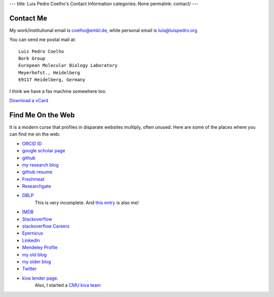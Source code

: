 ---
title: Luis Pedro Coelho's Contact Information
categories: None
permalink: contact/
---

Contact Me
==========

My work/institutional email is coelho@embl.de, while personal email is
luis@luispedro.org

You can send me postal mail at::

    Luis Pedro Coelho
    Bork Group
    European Molecular Biology Laboratory
    Meyerhofst., Heidelberg
    69117 Heidelberg, Germany

I think we have a fax machine somewhere too.

`Download a vCard </files/Luis_Pedro_Coelho.vcf>`_

Find Me On the Web
==================

It is a modern curse that profiles in disparate websites multiply, often unused. Here are some of the places where you can find me on the web:

- `ORCID ID <https://orcid.org/0000-0002-9280-7885>`__
- `google scholar page <http://scholar.google.com/citations?user=qTYua0cAAAAJ&hl=en>`_
- `github <http://www.github.com/luispedro>`_
- `my research blog <http://metarabbit.wordpress.com>`__
- `github resume <http://resume.github.com/?luispedro>`_
- `Freshmeat <http://freshmeat.net/users/luispedro>`__
- `Researchgate <http://www.researchgate.net/profile/Luis_Pedro_Coelho/>`__
- `DBLP <http://www.informatik.uni-trier.de/~ley/db/indices/a-tree/c/Coelho:Lu=iacute=s_Pedro.html>`__
   This is very incomplete. And `this entry <http://www.informatik.uni-trier.de/~ley/db/indices/a-tree/c/Coelho:Luis_P=.html>`__
   is also me!
- `IMDB <http://www.imdb.com/name/nm5460142/>`__
- `Stackoverflow <http://stackoverflow.com/users/248279/luispedro>`__
- `stackoverflow Careers <http://careers.stackoverflow.com/luispedro>`__
- `Epernicus <http://www.epernicus.com/people/luispedro>`_
- `LinkedIn <http://www.linkedin.com/in/luispedrocoelho>`_
- `Mendeley Profile <http://www.mendeley.com/profiles/luis-pedro-coelho/>`_
- `my old blog <http://blog.luispedro.org>`__
- `my older blog <http://www.mutualinformation.org>`_
- `Twitter <http://www.twitter.com/luispedrocoelho>`_
- `kiva <http://www.kiva.org/>`_ `lender page <http://www.kiva.org/lender/luispedro>`_.
   Also, I started a `CMU kiva team <http://www.kiva.org/community/viewTeam?team_id=414>`_

